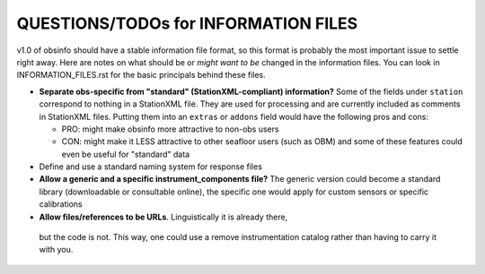 ====================================================
QUESTIONS/TODOs for INFORMATION FILES
====================================================

v1.0 of obsinfo should have a stable information file format, so this format
is probably the most important issue to settle right away.
Here are notes on what should be or *might want to be* changed
in the information files.  You can look in INFORMATION_FILES.rst
for the basic principals behind these files.

- **Separate obs-specific from "standard" (StationXML-compliant) information?**
  Some of the fields under ``station`` correspond to nothing in a StationXML
  file.  They are used for processing and are currently included as comments
  in StationXML files.  Putting them into an ``extras`` or ``addons`` field
  would have the following pros and cons:
  
  - PRO: might make obsinfo more attractive to non-obs users
  - CON: might make it LESS attractive to other seafloor users (such as OBM)
    and some of these features could even be useful for "standard" data
    
- Define and use a standard naming system for response files

- **Allow a generic and a specific instrument_components file?**  The
  generic version could become a standard library (downloadable or
  consultable online), the specific one would apply for custom
  sensors or specific calibrations
  
-  **Allow files/references to be URLs**.  Linguistically it is already there,
  but the code is not.  This way, one could use a remove instrumentation catalog
  rather than having to carry it with you.
